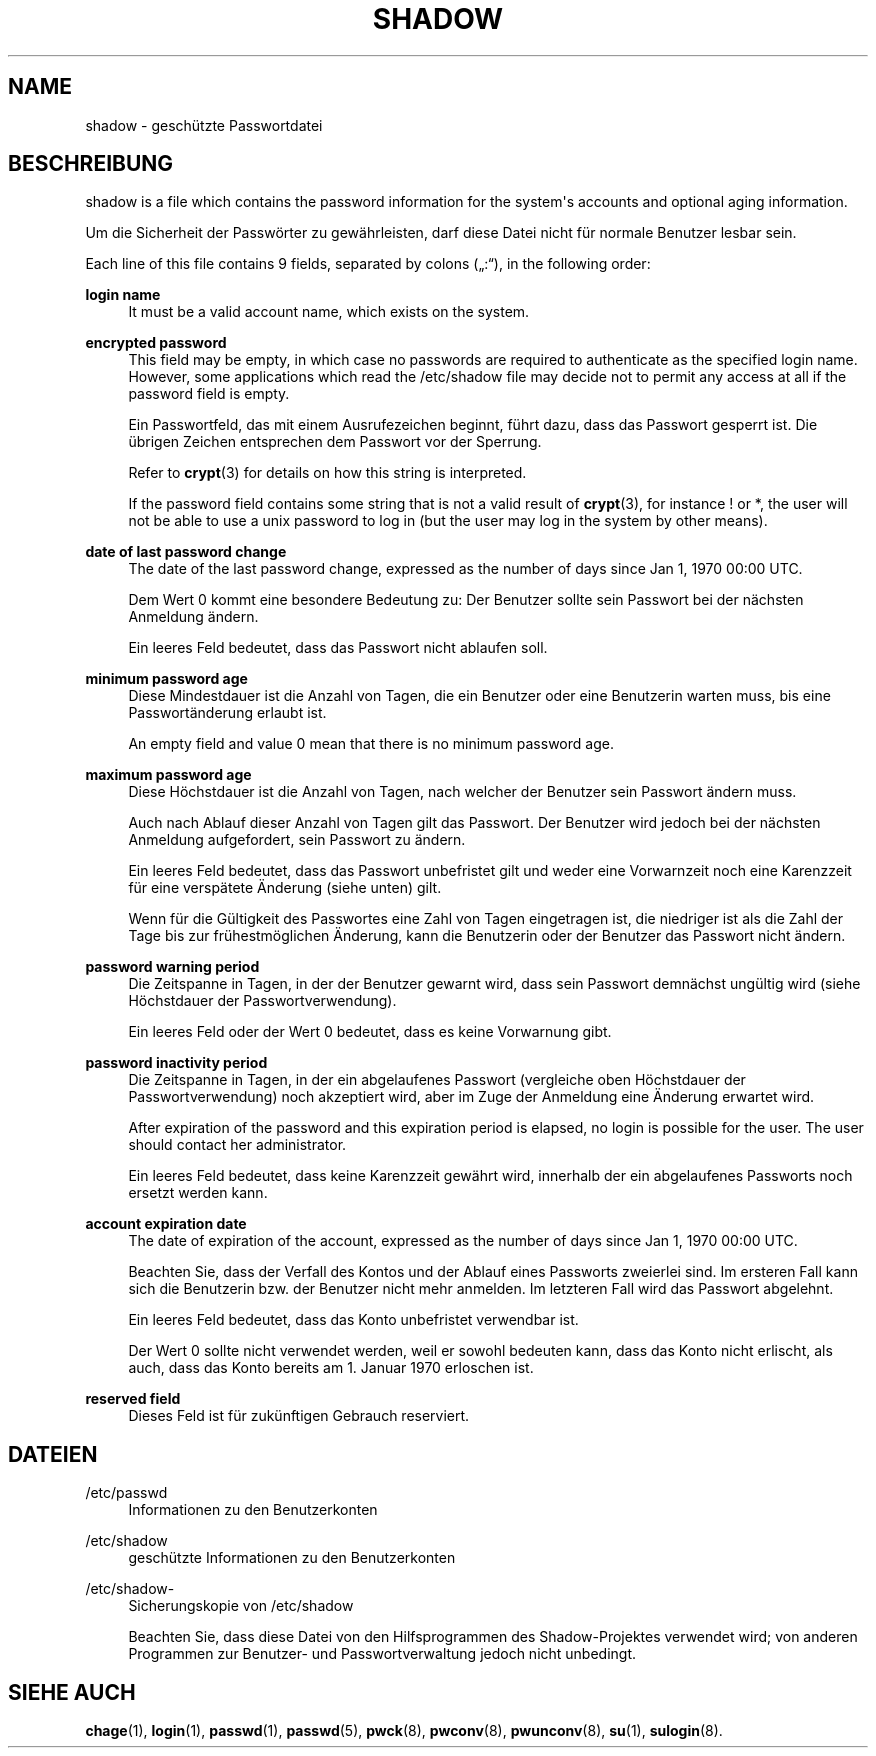 '\" t
.\"     Title: shadow
.\"    Author: Julianne Frances Haugh
.\" Generator: DocBook XSL Stylesheets vsnapshot <http://docbook.sf.net/>
.\"      Date: 19.03.2025
.\"    Manual: File Formats and Configuration Files
.\"    Source: shadow-utils 4.17.4
.\"  Language: German
.\"
.TH "SHADOW" "5" "19.03.2025" "shadow\-utils 4\&.17\&.4" "File Formats and Configuration"
.\" -----------------------------------------------------------------
.\" * Define some portability stuff
.\" -----------------------------------------------------------------
.\" ~~~~~~~~~~~~~~~~~~~~~~~~~~~~~~~~~~~~~~~~~~~~~~~~~~~~~~~~~~~~~~~~~
.\" http://bugs.debian.org/507673
.\" http://lists.gnu.org/archive/html/groff/2009-02/msg00013.html
.\" ~~~~~~~~~~~~~~~~~~~~~~~~~~~~~~~~~~~~~~~~~~~~~~~~~~~~~~~~~~~~~~~~~
.ie \n(.g .ds Aq \(aq
.el       .ds Aq '
.\" -----------------------------------------------------------------
.\" * set default formatting
.\" -----------------------------------------------------------------
.\" disable hyphenation
.nh
.\" disable justification (adjust text to left margin only)
.ad l
.\" -----------------------------------------------------------------
.\" * MAIN CONTENT STARTS HERE *
.\" -----------------------------------------------------------------
.SH "NAME"
shadow \- gesch\(:utzte Passwortdatei
.SH "BESCHREIBUNG"
.PP
shadow
is a file which contains the password information for the system\*(Aqs accounts and optional aging information\&.
.PP
Um die Sicherheit der Passw\(:orter zu gew\(:ahrleisten, darf diese Datei nicht f\(:ur normale Benutzer lesbar sein\&.
.PP
Each line of this file contains 9 fields, separated by colons (\(Bq:\(lq), in the following order:
.PP
\fBlogin name\fR
.RS 4
It must be a valid account name, which exists on the system\&.
.RE
.PP
\fBencrypted password\fR
.RS 4
This field may be empty, in which case no passwords are required to authenticate as the specified login name\&. However, some applications which read the
/etc/shadow
file may decide not to permit any access at all if the password field is empty\&.
.sp
Ein Passwortfeld, das mit einem Ausrufezeichen beginnt, f\(:uhrt dazu, dass das Passwort gesperrt ist\&. Die \(:ubrigen Zeichen entsprechen dem Passwort vor der Sperrung\&.
.sp
Refer to
\fBcrypt\fR(3)
for details on how this string is interpreted\&.
.sp
If the password field contains some string that is not a valid result of
\fBcrypt\fR(3), for instance ! or *, the user will not be able to use a unix password to log in (but the user may log in the system by other means)\&.
.RE
.PP
\fBdate of last password change\fR
.RS 4
The date of the last password change, expressed as the number of days since Jan 1, 1970 00:00 UTC\&.
.sp
Dem Wert 0 kommt eine besondere Bedeutung zu: Der Benutzer sollte sein Passwort bei der n\(:achsten Anmeldung \(:andern\&.
.sp
Ein leeres Feld bedeutet, dass das Passwort nicht ablaufen soll\&.
.RE
.PP
\fBminimum password age\fR
.RS 4
Diese Mindestdauer ist die Anzahl von Tagen, die ein Benutzer oder eine Benutzerin warten muss, bis eine Passwort\(:anderung erlaubt ist\&.
.sp
An empty field and value 0 mean that there is no minimum password age\&.
.RE
.PP
\fBmaximum password age\fR
.RS 4
Diese H\(:ochstdauer ist die Anzahl von Tagen, nach welcher der Benutzer sein Passwort \(:andern muss\&.
.sp
Auch nach Ablauf dieser Anzahl von Tagen gilt das Passwort\&. Der Benutzer wird jedoch bei der n\(:achsten Anmeldung aufgefordert, sein Passwort zu \(:andern\&.
.sp
Ein leeres Feld bedeutet, dass das Passwort unbefristet gilt und weder eine Vorwarnzeit noch eine Karenzzeit f\(:ur eine versp\(:atete \(:Anderung (siehe unten) gilt\&.
.sp
Wenn f\(:ur die G\(:ultigkeit des Passwortes eine Zahl von Tagen eingetragen ist, die niedriger ist als die Zahl der Tage bis zur fr\(:uhestm\(:oglichen \(:Anderung, kann die Benutzerin oder der Benutzer das Passwort nicht \(:andern\&.
.RE
.PP
\fBpassword warning period\fR
.RS 4
Die Zeitspanne in Tagen, in der der Benutzer gewarnt wird, dass sein Passwort demn\(:achst ung\(:ultig wird (siehe H\(:ochstdauer der Passwortverwendung)\&.
.sp
Ein leeres Feld oder der Wert 0 bedeutet, dass es keine Vorwarnung gibt\&.
.RE
.PP
\fBpassword inactivity period\fR
.RS 4
Die Zeitspanne in Tagen, in der ein abgelaufenes Passwort (vergleiche oben H\(:ochstdauer der Passwortverwendung) noch akzeptiert wird, aber im Zuge der Anmeldung eine \(:Anderung erwartet wird\&.
.sp
After expiration of the password and this expiration period is elapsed, no login is possible for the user\&. The user should contact her administrator\&.
.sp
Ein leeres Feld bedeutet, dass keine Karenzzeit gew\(:ahrt wird, innerhalb der ein abgelaufenes Passworts noch ersetzt werden kann\&.
.RE
.PP
\fBaccount expiration date\fR
.RS 4
The date of expiration of the account, expressed as the number of days since Jan 1, 1970 00:00 UTC\&.
.sp
Beachten Sie, dass der Verfall des Kontos und der Ablauf eines Passworts zweierlei sind\&. Im ersteren Fall kann sich die Benutzerin bzw\&. der Benutzer nicht mehr anmelden\&. Im letzteren Fall wird das Passwort abgelehnt\&.
.sp
Ein leeres Feld bedeutet, dass das Konto unbefristet verwendbar ist\&.
.sp
Der Wert 0 sollte nicht verwendet werden, weil er sowohl bedeuten kann, dass das Konto nicht erlischt, als auch, dass das Konto bereits am 1\&. Januar 1970 erloschen ist\&.
.RE
.PP
\fBreserved field\fR
.RS 4
Dieses Feld ist f\(:ur zuk\(:unftigen Gebrauch reserviert\&.
.RE
.SH "DATEIEN"
.PP
/etc/passwd
.RS 4
Informationen zu den Benutzerkonten
.RE
.PP
/etc/shadow
.RS 4
gesch\(:utzte Informationen zu den Benutzerkonten
.RE
.PP
/etc/shadow\-
.RS 4
Sicherungskopie von /etc/shadow
.sp
Beachten Sie, dass diese Datei von den Hilfsprogrammen des Shadow\-Projektes verwendet wird; von anderen Programmen zur Benutzer\- und Passwortverwaltung jedoch nicht unbedingt\&.
.RE
.SH "SIEHE AUCH"
.PP
\fBchage\fR(1),
\fBlogin\fR(1),
\fBpasswd\fR(1),
\fBpasswd\fR(5),
\fBpwck\fR(8),
\fBpwconv\fR(8),
\fBpwunconv\fR(8),
\fBsu\fR(1),
\fBsulogin\fR(8)\&.
